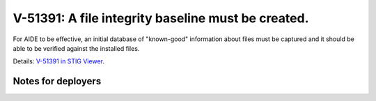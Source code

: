 V-51391: A file integrity baseline must be created.
---------------------------------------------------

For AIDE to be effective, an initial database of "known-good" information
about files must be captured and it should be able to be verified against the
installed files.

Details: `V-51391 in STIG Viewer`_.

.. _V-51391 in STIG Viewer: https://www.stigviewer.com/stig/red_hat_enterprise_linux_6/2015-05-26/finding/V-51391

Notes for deployers
~~~~~~~~~~~~~~~~~~~
